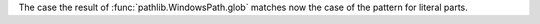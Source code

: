 The case the result of :func:`pathlib.WindowsPath.glob` matches now the case
of the pattern for literal parts.
